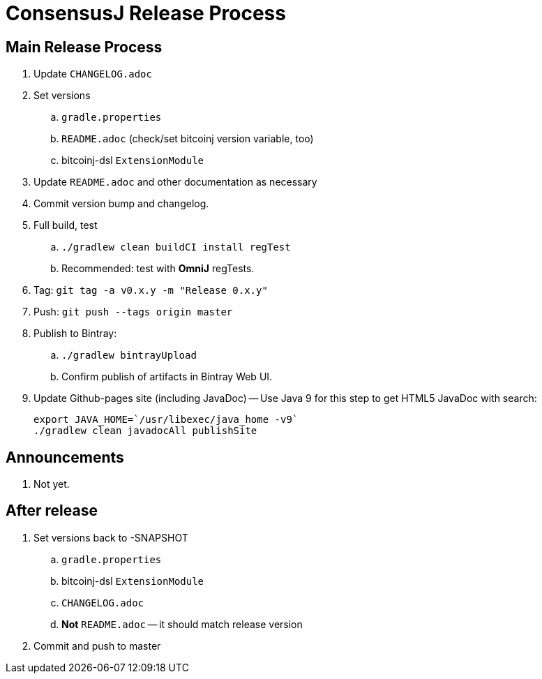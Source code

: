 = ConsensusJ Release Process

== Main Release Process

. Update `CHANGELOG.adoc`
. Set versions
.. `gradle.properties`
.. `README.adoc` (check/set bitcoinj version variable, too)
.. bitcoinj-dsl `ExtensionModule`
. Update `README.adoc` and other documentation as necessary 
. Commit version bump and changelog.
. Full build, test
.. `./gradlew clean buildCI install regTest`
.. Recommended: test with *OmniJ* regTests.
. Tag: `git tag -a v0.x.y -m "Release 0.x.y"`
. Push: `git push --tags origin master`
. Publish to Bintray:
.. `./gradlew bintrayUpload`
.. Confirm publish of artifacts in Bintray Web UI.
. Update Github-pages site (including JavaDoc) -- Use Java 9 for this step to get HTML5 JavaDoc with search:
+
    export JAVA_HOME=`/usr/libexec/java_home -v9`
    ./gradlew clean javadocAll publishSite


== Announcements

. Not yet.

== After release

. Set versions back to -SNAPSHOT
.. `gradle.properties`
.. bitcoinj-dsl `ExtensionModule`
.. `CHANGELOG.adoc`
.. *Not* `README.adoc` -- it should match release version
. Commit and push to master



